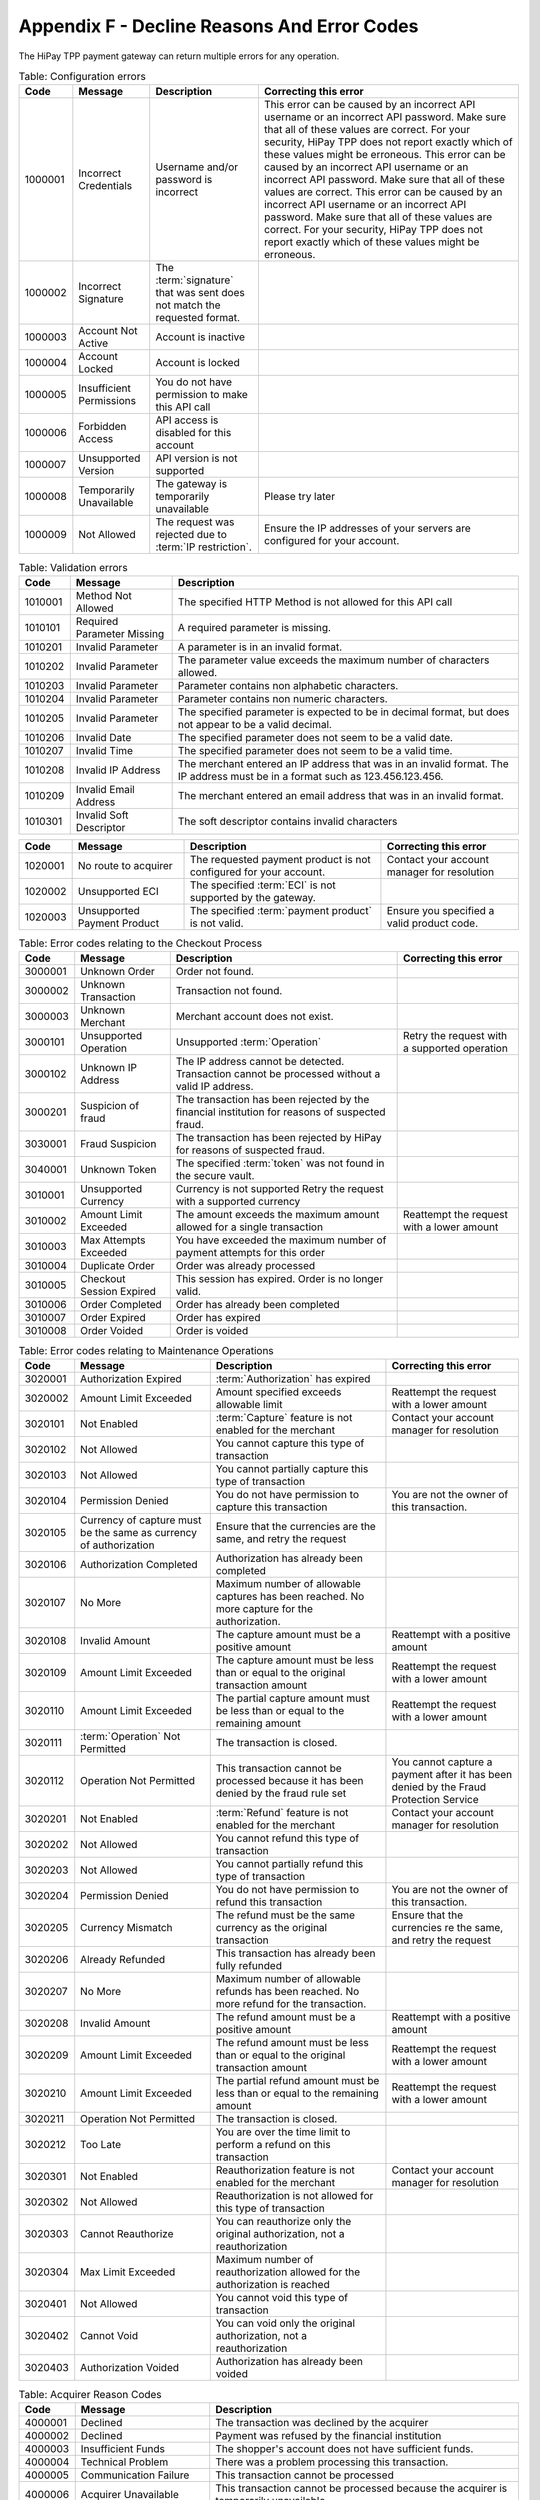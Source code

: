 .. _AppendixF-DeclineReasonsAndErrorCodes:

============================================
Appendix F - Decline Reasons And Error Codes
============================================

The HiPay TPP payment gateway can return multiple errors for any operation.

.. table:: Table: Configuration errors
  :class: table-with-wrap

  ========  ===============================  ========================================================================  ===================================
  Code      Message                          Description                                                               Correcting this error
  ========  ===============================  ========================================================================  ===================================
  1000001   Incorrect Credentials	         Username and/or password is incorrect	                                   This error can be caused by an incorrect API username or an incorrect API password. Make sure that all of these values are correct. For your security, HiPay TPP does not report exactly which of these values might be erroneous. This error can be caused by an incorrect API username or an incorrect API password. Make sure that all of these values are correct. 	           This error can be caused by an incorrect API username or an incorrect API password. Make sure that all of these values are correct. For your security, HiPay TPP does not report exactly which of these values might be erroneous.
  1000002   Incorrect Signature              The :term:`signature` that was sent does not match the requested format.
  1000003   Account Not Active               Account is inactive
  1000004   Account Locked                   Account is locked
  1000005   Insufficient Permissions         You do not have permission to make this API call
  1000006   Forbidden Access                 API access is disabled for this account
  1000007   Unsupported Version              API version is not supported
  1000008   Temporarily Unavailable          The gateway is temporarily unavailable                                    Please try later
  1000009   Not Allowed                      The request was rejected due to :term:`IP restriction`.                   Ensure the IP addresses of your servers are configured for your account.
  ========  ===============================  ========================================================================  ===================================

.. table:: Table: Validation errors
  :class: table-with-wrap

  ========  ===============================  ========================================================================
  Code      Message                          Description
  ========  ===============================  ========================================================================
  1010001   Method Not Allowed               The specified HTTP Method is not allowed for this API call
  1010101   Required Parameter Missing       A required parameter is missing.
  1010201   Invalid Parameter                A parameter is in an invalid format.
  1010202   Invalid Parameter                The parameter value exceeds the maximum number of characters allowed.
  1010203   Invalid Parameter                Parameter contains non alphabetic characters.
  1010204   Invalid Parameter                Parameter contains non numeric characters.
  1010205   Invalid Parameter                The specified parameter is expected to be in decimal format, but does not appear to be a valid decimal.
  1010206   Invalid Date                     The specified parameter does not seem to be a valid date.
  1010207   Invalid Time                     The specified parameter does not seem to be a valid time.
  1010208   Invalid IP Address               The merchant entered an IP address that was in an invalid format. The IP address must be in a format such as 123.456.123.456.
  1010209   Invalid Email Address            The merchant entered an email address that was in an invalid format.
  1010301   Invalid Soft Descriptor          The soft descriptor contains invalid characters
  ========  ===============================  ========================================================================

.. table::
  :class: table-with-wrap

  ========  ===============================  ========================================================================  ===================================
  Code      Message                          Description                                                               Correcting this error
  ========  ===============================  ========================================================================  ===================================
  1020001   No route to acquirer             The requested payment product is not configured for your account.         Contact your account manager for resolution
  1020002   Unsupported ECI                  The specified :term:`ECI` is not supported by the gateway.
  1020003   Unsupported Payment Product      The specified :term:`payment product` is not valid.                       Ensure you specified a valid product code.
  ========  ===============================  ========================================================================  ===================================


.. table:: Table: Error codes relating to the Checkout Process
  :class: table-with-wrap

  ========  ===============================  ===============================================================================================  ===================================
  Code      Message                          Description                                                                                      Correcting this error
  ========  ===============================  ===============================================================================================  ===================================
  3000001   Unknown Order                    Order not found.
  3000002   Unknown Transaction              Transaction not found.
  3000003   Unknown Merchant                 Merchant account does not exist.
  3000101   Unsupported Operation            Unsupported :term:`Operation`                                                                    Retry the request with a supported operation
  3000102   Unknown IP Address               The IP address cannot be detected. Transaction cannot be processed without a valid IP address.
  3000201   Suspicion of fraud               The transaction has been rejected by the financial institution for reasons of suspected fraud.
  3030001   Fraud Suspicion                  The transaction has been rejected by HiPay for reasons of suspected fraud.
  3040001   Unknown Token                    The specified :term:`token` was not found in the secure vault.
  3010001   Unsupported Currency             Currency is not supported	Retry the request with a supported currency
  3010002   Amount Limit Exceeded            The amount exceeds the maximum amount allowed for a single transaction                           Reattempt the request with a lower amount
  3010003   Max Attempts Exceeded            You have exceeded the maximum number of payment attempts for this order
  3010004   Duplicate Order                  Order was already processed
  3010005   Checkout Session Expired         This session has expired. Order is no longer valid.
  3010006   Order Completed                  Order has already been completed
  3010007   Order Expired                    Order has expired
  3010008   Order Voided                     Order is voided
  ========  ===============================  ===============================================================================================  ===================================


.. table:: Table: Error codes relating to Maintenance Operations
  :class: table-with-wrap

  ========  =================================================================  ==============================================================================================  =========================================================================================================
  Code      Message                                                            Description                                                                                     Correcting this error
  ========  =================================================================  ==============================================================================================  =========================================================================================================
  3020001   Authorization Expired                                              :term:`Authorization` has expired
  3020002   Amount Limit Exceeded                                              Amount specified exceeds allowable limit                                                        Reattempt the request with a lower amount
  3020101   Not Enabled                                                        :term:`Capture` feature is not enabled for the merchant                                         Contact your account manager for resolution
  3020102   Not Allowed                                                        You cannot capture this type of transaction
  3020103   Not Allowed                                                        You cannot partially capture this type of transaction
  3020104   Permission Denied                                                  You do not have permission to capture this transaction                                          You are not the owner of this transaction.
  3020105   Currency of capture must be the same as currency of authorization  Ensure that the currencies are the same, and retry the request
  3020106   Authorization Completed                                            Authorization has already been completed
  3020107   No More                                                            Maximum number of allowable captures has been reached. No more capture for the authorization.
  3020108   Invalid Amount                                                     The capture amount must be a positive amount                                                    Reattempt with a positive amount
  3020109   Amount Limit Exceeded                                              The capture amount must be less than or equal to the original transaction amount                Reattempt the request with a lower amount
  3020110   Amount Limit Exceeded                                              The partial capture amount must be less than or equal to the remaining amount                   Reattempt the request with a lower amount
  3020111   :term:`Operation` Not Permitted                                    The transaction is closed.
  3020112   Operation Not Permitted                                            This transaction cannot be processed because it has been denied by the fraud rule set           You cannot capture a payment after it has been denied by the Fraud Protection Service
  3020201   Not Enabled                                                        :term:`Refund` feature is not enabled for the merchant                                          Contact your account manager for resolution
  3020202   Not Allowed                                                        You cannot refund this type of transaction
  3020203   Not Allowed                                                        You cannot partially refund this type of transaction
  3020204   Permission Denied                                                  You do not have permission to refund this transaction                                           You are not the owner of this transaction.
  3020205   Currency Mismatch                                                  The refund must be the same currency as the original transaction                                Ensure that the currencies re the same, and retry the request
  3020206   Already Refunded                                                   This transaction has already been fully refunded
  3020207   No More                                                            Maximum number of allowable refunds has been reached. No more refund for the transaction.
  3020208   Invalid Amount                                                     The refund amount must be a positive amount                                                     Reattempt with a positive amount
  3020209   Amount Limit Exceeded                                              The refund amount must be less than or equal to the original transaction amount                 Reattempt the request with a lower amount
  3020210   Amount Limit Exceeded                                              The partial refund amount must be less than or equal to the remaining amount                    Reattempt the request with a lower amount
  3020211   Operation Not Permitted                                            The transaction is closed.
  3020212   Too Late                                                           You are over the time limit to perform a refund on this transaction
  3020301   Not Enabled                                                        Reauthorization feature is not enabled for the merchant                                         Contact your account manager for resolution
  3020302   Not Allowed                                                        Reauthorization is not allowed for this type of transaction
  3020303   Cannot Reauthorize                                                 You can reauthorize only the original authorization, not a reauthorization
  3020304   Max Limit Exceeded                                                 Maximum number of reauthorization allowed for the authorization is reached
  3020401   Not Allowed                                                        You cannot void this type of transaction
  3020402   Cannot Void                                                        You can void only the original authorization, not a reauthorization
  3020403   Authorization Voided                                               Authorization has already been voided
  ========  =================================================================  ==============================================================================================  =========================================================================================================

.. table:: Table: Acquirer Reason Codes
  :class: table-with-wrap

  ========  =================================================================  ==============================================================================================
  Code      Message                                                            Description
  ========  =================================================================  ==============================================================================================
  4000001   Declined                                                           The transaction was declined by the acquirer
  4000002   Declined                                                           Payment was refused by the financial institution
  4000003   Insufficient Funds                                                 The shopper's account does not have sufficient funds.
  4000004   Technical Problem                                                  There was a problem processing this transaction.
  4000005   Communication Failure                                              This transaction cannot be processed
  4000006   Acquirer Unavailable                                               This transaction cannot be processed because the acquirer is temporarily unavailable.
  4000007   Duplicate Transaction                                              Transaction was already processed
  4000008   Payment cancelled by the customer                                  Transaction was cancelled by the customer.
  4000009   Invalid transaction                                                Transaction type not valid.
  4000010   Please call the acquirer support call number                       An issue occurred with your acquirer, please contact HiPay.
  4000011   Authentication failed. Please retry or cancel                      The authentication requested by the payment method was failed.
  4000012   No UID configured for this operation                               The payment method used for this transaction is not supported on actual account configuration.
  4010101   Refusal (No Explicit Reason)                                       Transaction declined by the card issuer with no explanation given as to the reason.
  4010102   Issuer Not Available                                               The authorization centre of the card issuer is not operational at this time.
  4010103   Insufficient Funds                                                 The cardholder does not have enough credit to make this payment.
  4010201   Transaction Not Permitted                                          Transaction not permitted for this type of card.
  4010202   Invalid Card Number                                                The transaction failed as a result of an invalid credit card number.
  4010203   Unsupported Card                                                   The type of card is not supported or is unknown.
  4010204   Card Expired                                                       Transaction declined because the expiry date on the card used for payment has already passed.
  4010205   Expiry Date Incorrect                                              Transaction declined because the expiry date of the card used for payment does not correspond with the correct date.
  4010206   CVC Required                                                       This transaction cannot be processed because no Card Verification Code was provided.
  4010207   CVC Error                                                          The transaction was declined because the CVC entered does not match the credit card.
  4010301   AVS Failed                                                         This transaction was refused because the AVS response returned the value of N, and the merchant account is not able to accept such transactions.
  4010302   Retain Card                                                        The bank placed a hold on purchases due to issue with the cardholder account.
  4010303   Lost or Stolen Card                                                Card blocked by the card issuer because the cardholder has reported it as being lost or stolen (potential fraud).
  4010304   Restricted Card                                                    The credit card is blacklisted by card association.
  4010305   Card Limit Exceeded                                                The transaction would exceed card monthly limit.
  4010306   Card Blacklisted                                                   The card was rejected by the bank’s fraud system.
  4010307   Unauthorised IP address country                                    The country IP address used is not authorized.
  4010309   Card not in authoriser’s database                                  The credit card number is not in an authorised cards database.
  ========  =================================================================  ==============================================================================================
